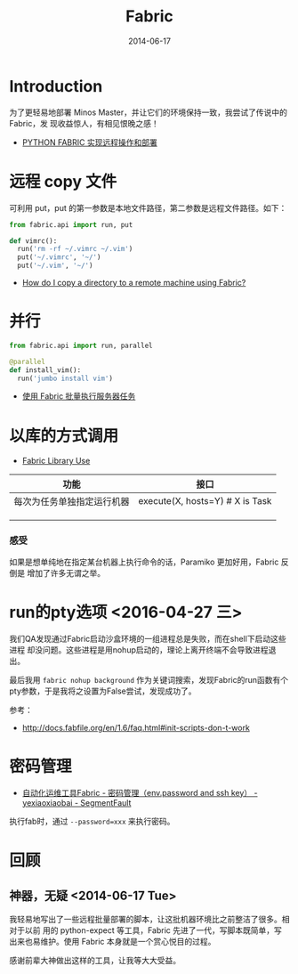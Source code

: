 #+TITLE: Fabric
#+DATE: 2014-06-17
#+KEYWORDS: Linux 工具

* Introduction
为了更轻易地部署 Minos Master，并让它们的环境保持一致，我尝试了传说中的 Fabric，发
现收益惊人，有相见恨晚之感！

+ [[http://wklken.me/posts/2013/03/25/python-tool-fabric.html][PYTHON FABRIC 实现远程操作和部署]]

* 远程 copy 文件
可利用 put，put 的第一参数是本地文件路径，第二参数是远程文件路径。如下：
#+BEGIN_SRC python
from fabric.api import run, put 

def vimrc():                                                                                           
  run('rm -rf ~/.vimrc ~/.vim')                                                                        
  put('~/.vimrc', '~/')                                                                                
  put('~/.vim', '~/')  
#+END_SRC

+ [[http://stackoverflow.com/questions/5314711/how-do-i-copy-a-directory-to-a-remote-machine-using-fabric][How do I copy a directory to a remote machine using Fabric?]]

* 并行
#+BEGIN_SRC python
from fabric.api import run, parallel

@parallel                                                                                              
def install_vim():                                                                                     
  run('jumbo install vim')  
#+END_SRC
   
+ [[http://www.vpsee.com/2012/10/manage-tasks-with-fabric-on-mutiple-servers/][使用 Fabric 批量执行服务器任务]]

* 以库的方式调用
+ [[http://docs.fabfile.org/en/1.10/usage/library.html][Fabric Library Use]]
  
| 功能                       | 接口 |
|----------------------------+------|
| 每次为任务单独指定运行机器 | execute(X, hosts=Y) # X is Task |
|                            |      |
|                            |      |
|                            |      |
*** 感受
如果是想单纯地在指定某台机器上执行命令的话，Paramiko 更加好用，Fabric 反倒是
增加了许多无谓之举。
* run的pty选项 <2016-04-27 三>
我们QA发现通过Fabric启动沙盒环境的一组进程总是失败，而在shell下启动这些进程
却没问题。这些进程是用nohup启动的，理论上离开终端不会导致进程退出。

最后我用 ~fabric nohup background~ 作为关键词搜索，发现Fabric的run函数有个
pty参数，于是我将之设置为False尝试，发现成功了。

参考：
- http://docs.fabfile.org/en/1.6/faq.html#init-scripts-don-t-work
* 密码管理
- [[https://segmentfault.com/a/1190000000497630][自动化运维工具Fabric - 密码管理（env.password and ssh key） - yexiaoxiaobai - SegmentFault]]

执行fab时，通过 ~--password=xxx~ 来执行密码。

* 回顾
** 神器，无疑  <2014-06-17 Tue>
我轻易地写出了一些远程批量部署的脚本，让这批机器环境比之前整洁了很多。相对于以前
用的 python-expect 等工具，Fabric 先进了一代，写脚本既简单，写出来也易维护。使用
Fabric 本身就是一个赏心悦目的过程。

感谢前辈大神做出这样的工具，让我等大大受益。


